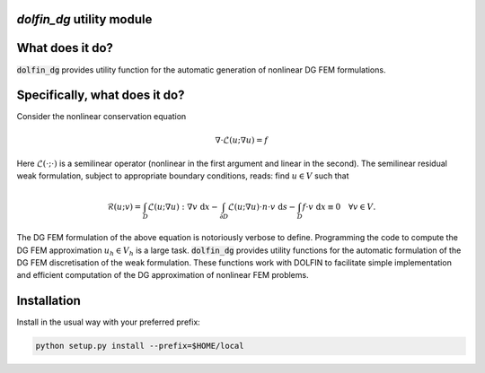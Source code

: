 `dolfin_dg` utility module
========================

What does it do?
================

:code:`dolfin_dg` provides utility function for the automatic generation of nonlinear DG FEM formulations.

Specifically, what does it do?
==============================

Consider the nonlinear conservation equation

.. math::

    \nabla \cdot \mathcal{L}(u; \nabla u) = f 

Here :math:`\mathcal{L}(\cdot; \cdot)` is a semilinear operator (nonlinear in the first argument and linear in the second). The semilinear residual weak formulation, subject to appropriate boundary conditions, reads: find :math:`u \in V` such that

.. math::

    \mathcal{R}(u; v) = 
    \int_D \mathcal{L}(u; \nabla u) : \nabla v \; \mathrm{d}x -
    \int_{\partial D} \mathcal{L}(u; \nabla u) \cdot n \cdot v \; \mathrm{d} s -
    \int_D f \cdot v \; \mathrm{d} x \equiv 0 \quad \forall v \in V.

The DG FEM formulation of the above equation is notoriously verbose to define. Programming the code to compute the DG FEM approximation :math:`u_h \in V_h` is a large task. :code:`dolfin_dg` provides utility functions for the automatic formulation of the DG FEM discretisation of the weak formulation. These functions work with DOLFIN to facilitate simple implementation and efficient computation of the DG approximation of nonlinear FEM problems.

Installation
============

Install in the usual way with your preferred prefix:

.. code-block:: bash
     
    python setup.py install --prefix=$HOME/local

